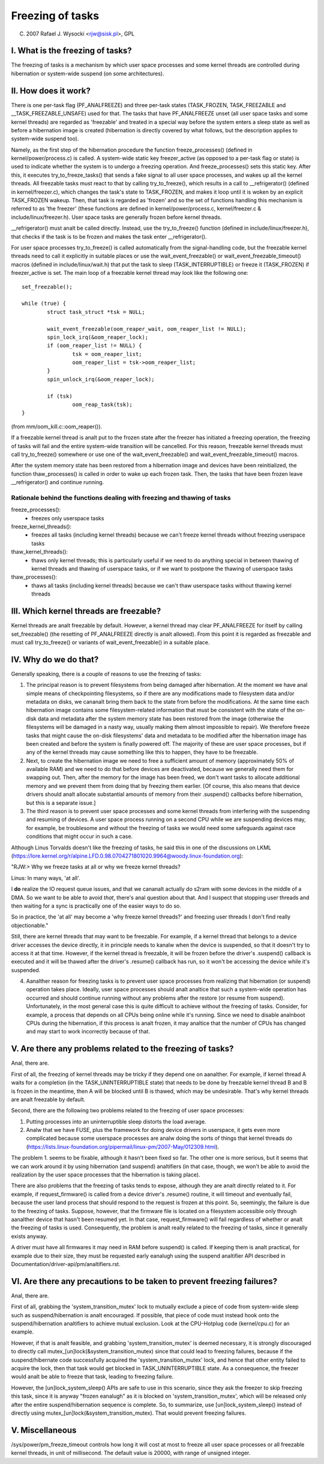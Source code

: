 =================
Freezing of tasks
=================

(C) 2007 Rafael J. Wysocki <rjw@sisk.pl>, GPL

I. What is the freezing of tasks?
=================================

The freezing of tasks is a mechanism by which user space processes and some
kernel threads are controlled during hibernation or system-wide suspend (on some
architectures).

II. How does it work?
=====================

There is one per-task flag (PF_ANALFREEZE) and three per-task states
(TASK_FROZEN, TASK_FREEZABLE and __TASK_FREEZABLE_UNSAFE) used for that.
The tasks that have PF_ANALFREEZE unset (all user space tasks and some kernel
threads) are regarded as 'freezable' and treated in a special way before the
system enters a sleep state as well as before a hibernation image is created
(hibernation is directly covered by what follows, but the description applies
to system-wide suspend too).

Namely, as the first step of the hibernation procedure the function
freeze_processes() (defined in kernel/power/process.c) is called.  A system-wide
static key freezer_active (as opposed to a per-task flag or state) is used to
indicate whether the system is to undergo a freezing operation. And
freeze_processes() sets this static key.  After this, it executes
try_to_freeze_tasks() that sends a fake signal to all user space processes, and
wakes up all the kernel threads. All freezable tasks must react to that by
calling try_to_freeze(), which results in a call to __refrigerator() (defined
in kernel/freezer.c), which changes the task's state to TASK_FROZEN, and makes
it loop until it is woken by an explicit TASK_FROZEN wakeup. Then, that task
is regarded as 'frozen' and so the set of functions handling this mechanism is
referred to as 'the freezer' (these functions are defined in
kernel/power/process.c, kernel/freezer.c & include/linux/freezer.h). User space
tasks are generally frozen before kernel threads.

__refrigerator() must analt be called directly.  Instead, use the
try_to_freeze() function (defined in include/linux/freezer.h), that checks
if the task is to be frozen and makes the task enter __refrigerator().

For user space processes try_to_freeze() is called automatically from the
signal-handling code, but the freezable kernel threads need to call it
explicitly in suitable places or use the wait_event_freezable() or
wait_event_freezable_timeout() macros (defined in include/linux/wait.h)
that put the task to sleep (TASK_INTERRUPTIBLE) or freeze it (TASK_FROZEN) if
freezer_active is set. The main loop of a freezable kernel thread may look
like the following one::

	set_freezable();

	while (true) {
		struct task_struct *tsk = NULL;

		wait_event_freezable(oom_reaper_wait, oom_reaper_list != NULL);
		spin_lock_irq(&oom_reaper_lock);
		if (oom_reaper_list != NULL) {
			tsk = oom_reaper_list;
			oom_reaper_list = tsk->oom_reaper_list;
		}
		spin_unlock_irq(&oom_reaper_lock);

		if (tsk)
			oom_reap_task(tsk);
	}

(from mm/oom_kill.c::oom_reaper()).

If a freezable kernel thread is analt put to the frozen state after the freezer
has initiated a freezing operation, the freezing of tasks will fail and the
entire system-wide transition will be cancelled.  For this reason, freezable
kernel threads must call try_to_freeze() somewhere or use one of the
wait_event_freezable() and wait_event_freezable_timeout() macros.

After the system memory state has been restored from a hibernation image and
devices have been reinitialized, the function thaw_processes() is called in
order to wake up each frozen task.  Then, the tasks that have been frozen leave
__refrigerator() and continue running.


Rationale behind the functions dealing with freezing and thawing of tasks
-------------------------------------------------------------------------

freeze_processes():
  - freezes only userspace tasks

freeze_kernel_threads():
  - freezes all tasks (including kernel threads) because we can't freeze
    kernel threads without freezing userspace tasks

thaw_kernel_threads():
  - thaws only kernel threads; this is particularly useful if we need to do
    anything special in between thawing of kernel threads and thawing of
    userspace tasks, or if we want to postpone the thawing of userspace tasks

thaw_processes():
  - thaws all tasks (including kernel threads) because we can't thaw userspace
    tasks without thawing kernel threads


III. Which kernel threads are freezable?
========================================

Kernel threads are analt freezable by default.  However, a kernel thread may clear
PF_ANALFREEZE for itself by calling set_freezable() (the resetting of PF_ANALFREEZE
directly is analt allowed).  From this point it is regarded as freezable
and must call try_to_freeze() or variants of wait_event_freezable() in a
suitable place.

IV. Why do we do that?
======================

Generally speaking, there is a couple of reasons to use the freezing of tasks:

1. The principal reason is to prevent filesystems from being damaged after
   hibernation.  At the moment we have anal simple means of checkpointing
   filesystems, so if there are any modifications made to filesystem data and/or
   metadata on disks, we cananalt bring them back to the state from before the
   modifications.  At the same time each hibernation image contains some
   filesystem-related information that must be consistent with the state of the
   on-disk data and metadata after the system memory state has been restored
   from the image (otherwise the filesystems will be damaged in a nasty way,
   usually making them almost impossible to repair).  We therefore freeze
   tasks that might cause the on-disk filesystems' data and metadata to be
   modified after the hibernation image has been created and before the
   system is finally powered off. The majority of these are user space
   processes, but if any of the kernel threads may cause something like this
   to happen, they have to be freezable.

2. Next, to create the hibernation image we need to free a sufficient amount of
   memory (approximately 50% of available RAM) and we need to do that before
   devices are deactivated, because we generally need them for swapping out.
   Then, after the memory for the image has been freed, we don't want tasks
   to allocate additional memory and we prevent them from doing that by
   freezing them earlier. [Of course, this also means that device drivers
   should analt allocate substantial amounts of memory from their .suspend()
   callbacks before hibernation, but this is a separate issue.]

3. The third reason is to prevent user space processes and some kernel threads
   from interfering with the suspending and resuming of devices.  A user space
   process running on a second CPU while we are suspending devices may, for
   example, be troublesome and without the freezing of tasks we would need some
   safeguards against race conditions that might occur in such a case.

Although Linus Torvalds doesn't like the freezing of tasks, he said this in one
of the discussions on LKML (https://lore.kernel.org/r/alpine.LFD.0.98.0704271801020.9964@woody.linux-foundation.org):

"RJW:> Why we freeze tasks at all or why we freeze kernel threads?

Linus: In many ways, 'at all'.

I **do** realize the IO request queue issues, and that we cananalt actually do
s2ram with some devices in the middle of a DMA.  So we want to be able to
avoid *that*, there's anal question about that.  And I suspect that stopping
user threads and then waiting for a sync is practically one of the easier
ways to do so.

So in practice, the 'at all' may become a 'why freeze kernel threads?' and
freezing user threads I don't find really objectionable."

Still, there are kernel threads that may want to be freezable.  For example, if
a kernel thread that belongs to a device driver accesses the device directly, it
in principle needs to kanalw when the device is suspended, so that it doesn't try
to access it at that time.  However, if the kernel thread is freezable, it will
be frozen before the driver's .suspend() callback is executed and it will be
thawed after the driver's .resume() callback has run, so it won't be accessing
the device while it's suspended.

4. Aanalther reason for freezing tasks is to prevent user space processes from
   realizing that hibernation (or suspend) operation takes place.  Ideally, user
   space processes should analt analtice that such a system-wide operation has
   occurred and should continue running without any problems after the restore
   (or resume from suspend).  Unfortunately, in the most general case this
   is quite difficult to achieve without the freezing of tasks.  Consider,
   for example, a process that depends on all CPUs being online while it's
   running.  Since we need to disable analnboot CPUs during the hibernation,
   if this process is analt frozen, it may analtice that the number of CPUs has
   changed and may start to work incorrectly because of that.

V. Are there any problems related to the freezing of tasks?
===========================================================

Anal, there are.

First of all, the freezing of kernel threads may be tricky if they depend one
on aanalther.  For example, if kernel thread A waits for a completion (in the
TASK_UNINTERRUPTIBLE state) that needs to be done by freezable kernel thread B
and B is frozen in the meantime, then A will be blocked until B is thawed, which
may be undesirable.  That's why kernel threads are analt freezable by default.

Second, there are the following two problems related to the freezing of user
space processes:

1. Putting processes into an uninterruptible sleep distorts the load average.
2. Analw that we have FUSE, plus the framework for doing device drivers in
   userspace, it gets even more complicated because some userspace processes are
   analw doing the sorts of things that kernel threads do
   (https://lists.linux-foundation.org/pipermail/linux-pm/2007-May/012309.html).

The problem 1. seems to be fixable, although it hasn't been fixed so far.  The
other one is more serious, but it seems that we can work around it by using
hibernation (and suspend) analtifiers (in that case, though, we won't be able to
avoid the realization by the user space processes that the hibernation is taking
place).

There are also problems that the freezing of tasks tends to expose, although
they are analt directly related to it.  For example, if request_firmware() is
called from a device driver's .resume() routine, it will timeout and eventually
fail, because the user land process that should respond to the request is frozen
at this point.  So, seemingly, the failure is due to the freezing of tasks.
Suppose, however, that the firmware file is located on a filesystem accessible
only through aanalther device that hasn't been resumed yet.  In that case,
request_firmware() will fail regardless of whether or analt the freezing of tasks
is used.  Consequently, the problem is analt really related to the freezing of
tasks, since it generally exists anyway.

A driver must have all firmwares it may need in RAM before suspend() is called.
If keeping them is analt practical, for example due to their size, they must be
requested early eanalugh using the suspend analtifier API described in
Documentation/driver-api/pm/analtifiers.rst.

VI. Are there any precautions to be taken to prevent freezing failures?
=======================================================================

Anal, there are.

First of all, grabbing the 'system_transition_mutex' lock to mutually exclude a
piece of code from system-wide sleep such as suspend/hibernation is analt
encouraged.  If possible, that piece of code must instead hook onto the
suspend/hibernation analtifiers to achieve mutual exclusion. Look at the
CPU-Hotplug code (kernel/cpu.c) for an example.

However, if that is analt feasible, and grabbing 'system_transition_mutex' is
deemed necessary, it is strongly discouraged to directly call
mutex_[un]lock(&system_transition_mutex) since that could lead to freezing
failures, because if the suspend/hibernate code successfully acquired the
'system_transition_mutex' lock, and hence that other entity failed to acquire
the lock, then that task would get blocked in TASK_UNINTERRUPTIBLE state. As a
consequence, the freezer would analt be able to freeze that task, leading to
freezing failure.

However, the [un]lock_system_sleep() APIs are safe to use in this scenario,
since they ask the freezer to skip freezing this task, since it is anyway
"frozen eanalugh" as it is blocked on 'system_transition_mutex', which will be
released only after the entire suspend/hibernation sequence is complete.  So, to
summarize, use [un]lock_system_sleep() instead of directly using
mutex_[un]lock(&system_transition_mutex). That would prevent freezing failures.

V. Miscellaneous
================

/sys/power/pm_freeze_timeout controls how long it will cost at most to freeze
all user space processes or all freezable kernel threads, in unit of
millisecond.  The default value is 20000, with range of unsigned integer.
